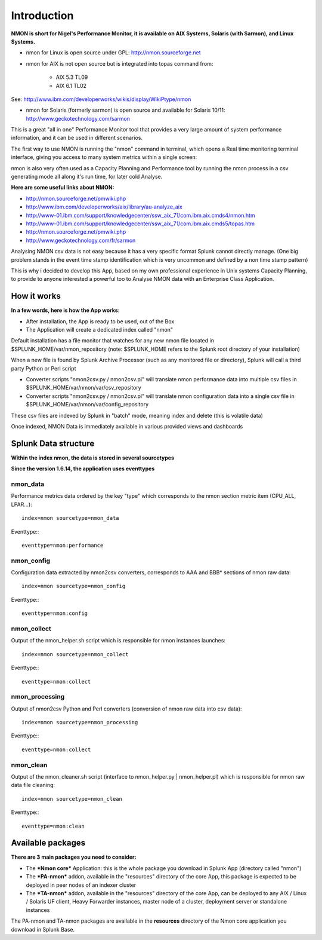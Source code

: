 ============
Introduction
============

**NMON is short for Nigel's Performance Monitor, it is available on AIX Systems, Solaris (with Sarmon), and Linux Systems.**

* nmon for Linux is open source under GPL: http://nmon.sourceforge.net

* nmon for AIX is not open source but is integrated into topas command from:

   * AIX 5.3 TL09
   * AIX 6.1 TL02

See: http://www.ibm.com/developerworks/wikis/display/WikiPtype/nmon

* nmon for Solaris (formerly sarmon) is open source and available for Solaris 10/11: http://www.geckotechnology.com/sarmon

This is a great "all in one" Performance Monitor tool that provides a very large amount of system performance information, and it can be used in different scenarios.

The first way to use NMON is running the "nmon" command in terminal, which opens a Real time monitoring terminal interface, giving you access to many system metrics within a single screen:

.. image:: img/nmon_screen1.gif
   :alt: nmon_screen1
   :align: center

nmon is also very often used as a Capacity Planning and Performance tool by running the nmon process in a csv generating mode all along it's run time, for later cold Analyse.

**Here are some useful links about NMON:**

* http://nmon.sourceforge.net/pmwiki.php
* http://www.ibm.com/developerworks/aix/library/au-analyze_aix
* http://www-01.ibm.com/support/knowledgecenter/ssw_aix_71/com.ibm.aix.cmds4/nmon.htm
* http://www-01.ibm.com/support/knowledgecenter/ssw_aix_71/com.ibm.aix.cmds5/topas.htm
* http://nmon.sourceforge.net/pmwiki.php
* http://www.geckotechnology.com/fr/sarmon

Analysing NMON csv data is not easy because it has a very specific format Splunk cannot directly manage. (One big problem stands in the event time stamp identification which is very uncommon and defined by a non time stamp pattern)

This is why i decided to develop this App, based on my own professional experience in Unix systems Capacity Planning, to provide to anyone interested a powerful too to Analyse NMON data with an Enterprise Class Application.

************
How it works
************

**In a few words, here is how the App works:**

* After installation, the App is ready to be used, out of the Box

* The Application will create a dedicated index called "nmon"

Default installation has a file monitor that watches for any new nmon file located in $SPLUNK_HOME/var/nmon_repository (note: $SPLUNK_HOME refers to the Splunk root directory of your installation)

When a new file is found by Splunk Archive Processor (such as any monitored file or directory), Splunk will call a third party Python or Perl script

* Converter scripts "nmon2csv.py / nmon2csv.pl" will translate nmon performance data into multiple csv files in $SPLUNK_HOME/var/nmon/var/csv_repository

* Converter scripts "nmon2csv.py / nmon2csv.pl" will translate nmon configuration data into a single csv file in $SPLUNK_HOME/var/nmon/var/config_repository

These csv files are indexed by Splunk in "batch" mode, meaning index and delete (this is volatile data)

Once indexed, NMON Data is immediately available in various provided views and dashboards

*********************
Splunk Data structure
*********************

**Within the index nmon, the data is stored in several sourcetypes**

**Since the version 1.6.14, the application uses eventtypes**

---------
nmon_data
---------

Performance metrics data ordered by the key "type" which corresponds to the nmon section metric item (CPU_ALL, LPAR…)::

   index=nmon sourcetype=nmon_data

Eventtype:::

   eventtype=nmon:performance

-----------
nmon_config
-----------

Configuration data extracted by nmon2csv converters, corresponds to AAA and BBB* sections of nmon raw data::

   index=nmon sourcetype=nmon_config

Eventtype:::

   eventtype=nmon:config

------------
nmon_collect
------------

Output of the nmon_helper.sh script which is responsible for nmon instances launches::

   index=nmon sourcetype=nmon_collect

Eventtype:::

   eventtype=nmon:collect

---------------
nmon_processing
---------------

Output of nmon2csv Python and Perl converters (conversion of nmon raw data into csv data)::

   index=nmon sourcetype=nmon_processing

Eventtype:::

   eventtype=nmon:collect

----------
nmon_clean
----------

Output of the nmon_cleaner.sh script (interface to nmon_helper.py | nmon_helper.pl) which is responsible for nmon raw data file cleaning::

   index=nmon sourcetype=nmon_clean

Eventtype:::

   eventtype=nmon:clean


******************
Available packages
******************

**There are 3 main packages you need to consider:**

* The ***Nmon core*** Application: this is the whole package you download in Splunk App (directory called "nmon")

* The ***PA-nmon*** addon, available in the "resources" directory of the core App, this package is expected to be deployed in peer nodes of an indexer cluster
* The ***TA-nmon*** addon, available in the "resources" directory of the core App, can be deployed to any AIX / Linux / Solaris UF client, Heavy Forwarder instances, master node of a cluster, deployment server or standalone instances

The PA-nmon and TA-nmon packages are available in the **resources** directory of the Nmon core application you download in Splunk Base.














